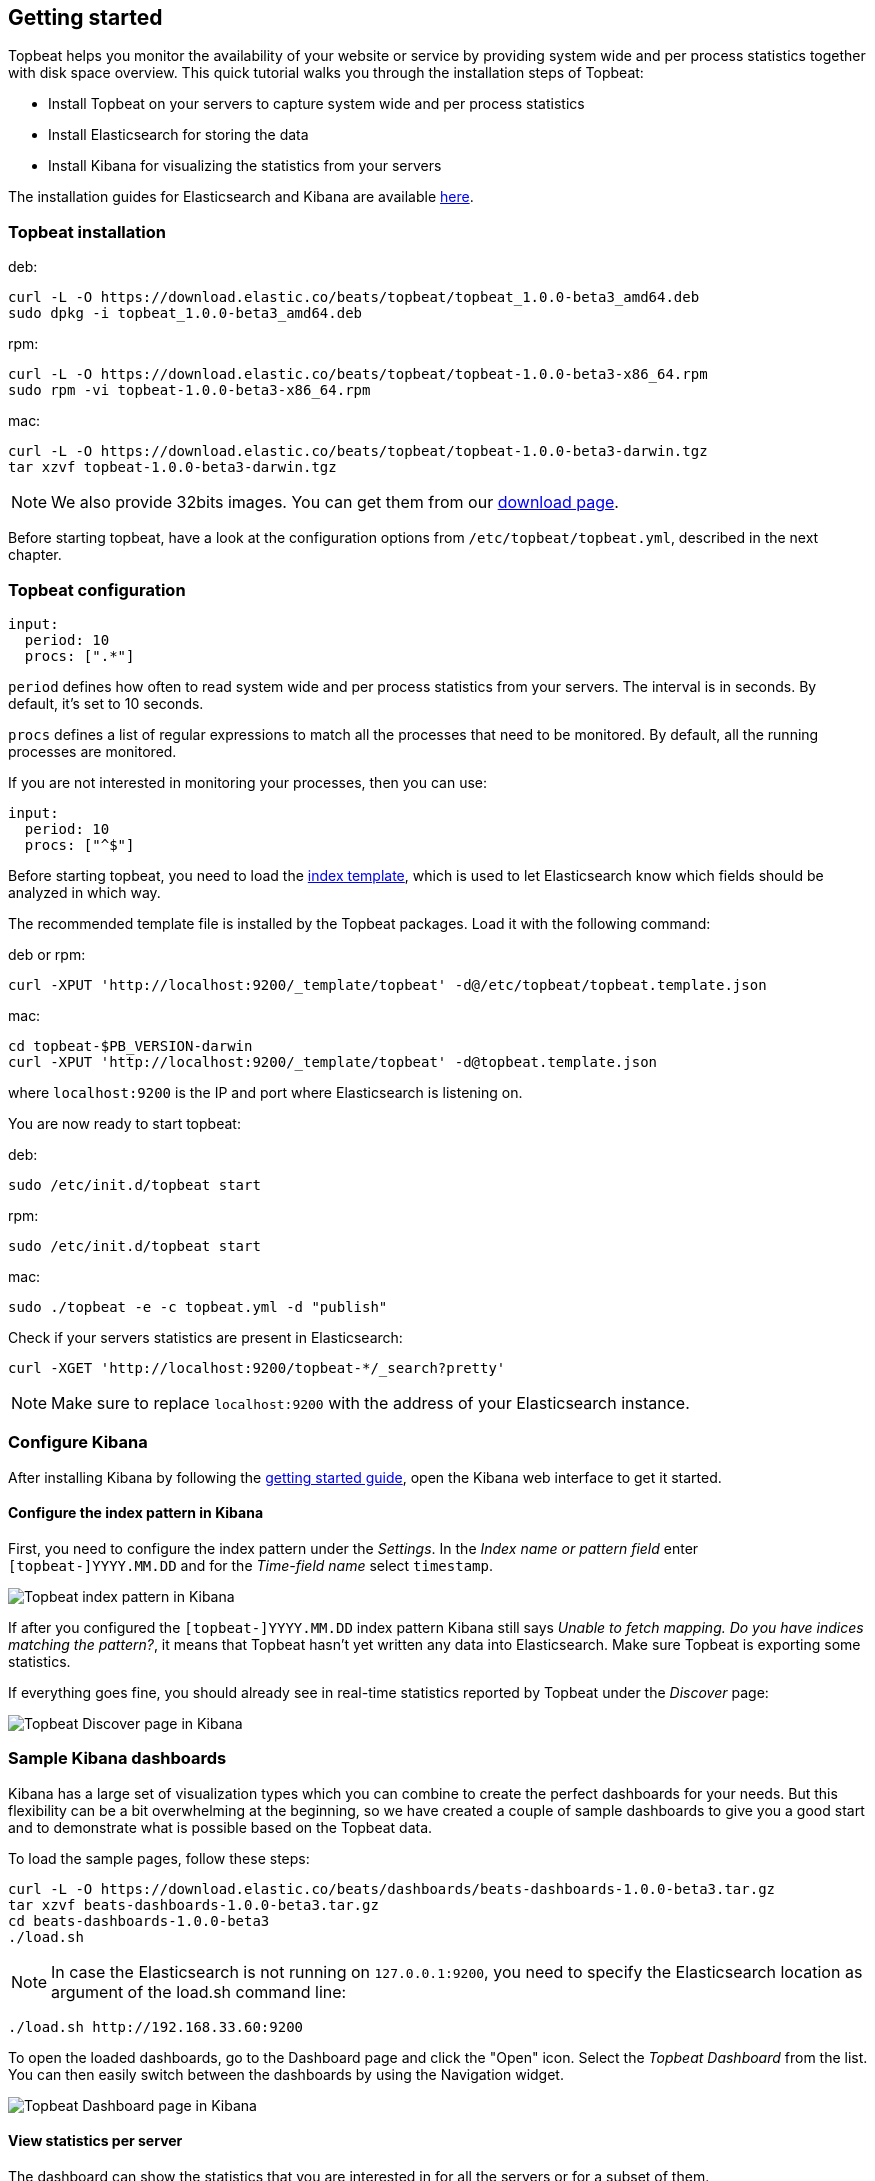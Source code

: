 [[topbeat-getting-started]]
== Getting started

Topbeat helps you monitor the availability of your website or service by providing system wide and per process
statistics together with disk space overview. This quick tutorial walks you through the installation steps of Topbeat:

 * Install Topbeat on your servers to capture system wide and per process statistics
 * Install Elasticsearch for storing the data
 * Install Kibana for visualizing the statistics from your servers

The installation guides for Elasticsearch and Kibana are available
https://www.elastic.co/guide/en/beats/packetbeat/current/packetbeat-getting-started.html[here]. 

[[topbeat-installation]]
=== Topbeat installation


deb:

[source,shell]
------------------------------------------------
curl -L -O https://download.elastic.co/beats/topbeat/topbeat_1.0.0-beta3_amd64.deb
sudo dpkg -i topbeat_1.0.0-beta3_amd64.deb
------------------------------------------------



rpm:

[source,shell]
------------------------------------------------
curl -L -O https://download.elastic.co/beats/topbeat/topbeat-1.0.0-beta3-x86_64.rpm
sudo rpm -vi topbeat-1.0.0-beta3-x86_64.rpm
------------------------------------------------


mac:

[source,shell]
------------------------------------------------
curl -L -O https://download.elastic.co/beats/topbeat/topbeat-1.0.0-beta3-darwin.tgz
tar xzvf topbeat-1.0.0-beta3-darwin.tgz
------------------------------------------------

NOTE: We also provide 32bits images. You can get them from our
https://www.elastic.co/downloads/beats/topbeat[download page].

Before starting topbeat, have a look at the configuration options from `/etc/topbeat/topbeat.yml`, 
described in the next chapter.

[[topbeat-configuration]]
=== Topbeat configuration

[source, shell]
-------------------------------------
input:
  period: 10
  procs: [".*"]
-------------------------------------

`period` defines how often to read system wide and per process statistics from your servers. The interval is in seconds. 
By default, it's set to 10 seconds.

`procs` defines a list of regular expressions to match all the processes that need to be monitored. By default, all the running processes are monitored.

If you are not interested in monitoring your processes, then you can use:

[source, shell]
-------------------------------------
input:
  period: 10
  procs: ["^$"]
-------------------------------------

Before starting topbeat, you need to load the
http://www.elastic.co/guide/en/elasticsearch/reference/current/indices-templates.html[index
template], which is used to let Elasticsearch know which fields should be analyzed
in which way.

The recommended template file is installed by the Topbeat packages. Load it with the
following command:

deb or rpm:

[source,shell]
----------------------------------------------------------------------
curl -XPUT 'http://localhost:9200/_template/topbeat' -d@/etc/topbeat/topbeat.template.json
----------------------------------------------------------------------

mac:

[source,shell]
----------------------------------------------------------------------
cd topbeat-$PB_VERSION-darwin
curl -XPUT 'http://localhost:9200/_template/topbeat' -d@topbeat.template.json
----------------------------------------------------------------------

where `localhost:9200` is the IP and port where Elasticsearch is listening on.

You are now ready to start topbeat:

deb:

[source,shell]
----------------------------------------------------------------------
sudo /etc/init.d/topbeat start
----------------------------------------------------------------------

rpm:

[source,shell]
----------------------------------------------------------------------
sudo /etc/init.d/topbeat start
----------------------------------------------------------------------

mac:

[source,shell]
----------------------------------------------------------------------
sudo ./topbeat -e -c topbeat.yml -d "publish"
----------------------------------------------------------------------


Check if your servers statistics are present in Elasticsearch:

[source,shell]
----------------------------------------------------------------------
curl -XGET 'http://localhost:9200/topbeat-*/_search?pretty'
----------------------------------------------------------------------

NOTE: Make sure to replace `localhost:9200` with the address of your Elasticsearch
instance. 


=== Configure Kibana

After installing Kibana by following the
https://www.elastic.co/guide/en/beats/packetbeat/current/packetbeat-getting-started.html[getting started guide], open
the Kibana web interface to get it started.

==== Configure the index pattern in Kibana

First, you need to configure the index pattern under the _Settings_. In the _Index name or pattern field_ enter
`[topbeat-]YYYY.MM.DD` and for the _Time-field name_ select `timestamp`.

image:./images/kibana-topbeat-index-pattern.png[Topbeat index pattern in Kibana]

If after you configured the `[topbeat-]YYYY.MM.DD` index pattern Kibana still says
_Unable to fetch mapping. Do you have indices matching the pattern?_, it means
that Topbeat hasn't yet written any data into Elasticsearch. Make sure
Topbeat is exporting some statistics.

If everything goes fine, you should already see in real-time statistics reported by
Topbeat under the _Discover_ page:

image:./images/kibana-topbeat-discover.png[Topbeat Discover page in Kibana]



=== Sample Kibana dashboards

Kibana has a large set of visualization types which you can combine to create the perfect dashboards 
for your needs. But this flexibility can be a bit overwhelming at the beginning, so we have created a 
couple of sample dashboards to give you a good start and to demonstrate what is possible based on the 
Topbeat data.

To load the sample pages, follow these steps:

[source,shell]
----------------------------------------------------------------------
curl -L -O https://download.elastic.co/beats/dashboards/beats-dashboards-1.0.0-beta3.tar.gz
tar xzvf beats-dashboards-1.0.0-beta3.tar.gz
cd beats-dashboards-1.0.0-beta3
./load.sh
----------------------------------------------------------------------

NOTE: In case the Elasticsearch is not running on `127.0.0.1:9200`, you need to specify the Elasticsearch location
as argument of the load.sh command line:

[source,shell]
-------------------------------------------------------------------------
./load.sh http://192.168.33.60:9200
-------------------------------------------------------------------------

To open the loaded dashboards, go to the Dashboard page and click the "Open" icon. Select the _Topbeat Dashboard_
from the list. You can then easily switch between the dashboards by using the Navigation widget.

image:./images/topbeat-dashboard-short.png[Topbeat Dashboard page in Kibana]

==== View statistics per server

The dashboard can show the statistics that you are interested in for all the servers or for a
subset of them.

image:./images/topbeat-dashboard-example.png[Topbeat Dashboard page in Kibana]

To display the statistics coming from a single server, a search query *shipper: precise32* should be used:

image:./images/topbeat-dashboard-1shipper.png[Topbeat Dashboard page in Kibana for one server]

You can learn more about Kibana in the
http://www.elastic.co/guide/en/kibana/current/index.html[Kibana User Guide].




